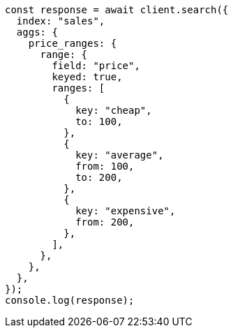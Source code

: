 // This file is autogenerated, DO NOT EDIT
// Use `node scripts/generate-docs-examples.js` to generate the docs examples

[source, js]
----
const response = await client.search({
  index: "sales",
  aggs: {
    price_ranges: {
      range: {
        field: "price",
        keyed: true,
        ranges: [
          {
            key: "cheap",
            to: 100,
          },
          {
            key: "average",
            from: 100,
            to: 200,
          },
          {
            key: "expensive",
            from: 200,
          },
        ],
      },
    },
  },
});
console.log(response);
----
